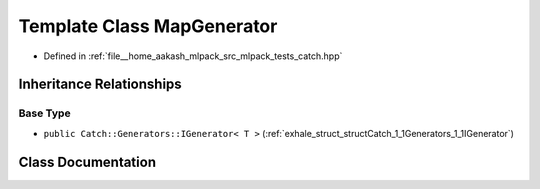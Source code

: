 .. _exhale_class_classCatch_1_1Generators_1_1MapGenerator:

Template Class MapGenerator
===========================

- Defined in :ref:`file__home_aakash_mlpack_src_mlpack_tests_catch.hpp`


Inheritance Relationships
-------------------------

Base Type
*********

- ``public Catch::Generators::IGenerator< T >`` (:ref:`exhale_struct_structCatch_1_1Generators_1_1IGenerator`)


Class Documentation
-------------------


.. doxygenclass:: Catch::Generators::MapGenerator
   :members:
   :protected-members:
   :undoc-members: